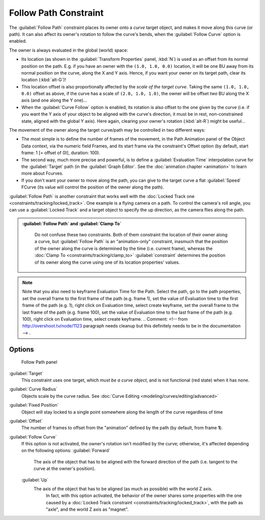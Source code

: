 
..    TODO/Review: {{review|im=examples}} .

Follow Path Constraint
======================

The :guilabel:`Follow Path` constraint places its owner onto a *curve* target object,
and makes it move along this curve (or path).
It can also affect its owner's rotation to follow the curve's bends,
when the :guilabel:`Follow Curve` option is enabled.

The owner is always evaluated in the global (world) space:

- Its location (as shown in the :guilabel:`Transform Properties` panel, :kbd:`N`\ ) is used as an offset from its normal position on the path. E.g. if you have an owner with the ``(1.0, 1.0, 0.0)`` location, it will be one BU away from its normal position on the curve, along the X and Y axis. Hence, if you want your owner *on* its target path, clear its location (\ :kbd:`alt-G`\ )!
- This location offset is also proportionally affected by the *scale of the target curve*\ . Taking the same ``(1.0, 1.0, 0.0)`` offset as above, if the curve has a scale of ``(2.0, 1.0, 1.0)``\ , the owner will be offset *two* BU along the X axis (and one along the Y one)…
- When the :guilabel:`Curve Follow` option is enabled, its rotation is also offset to the one given by the curve (i.e. if you want the Y axis of your object to be aligned with the curve's direction, it must be in rest, non-constrained state, aligned with the global Y axis). Here again, clearing your owner's rotation (\ :kbd:`alt-R`\ ) might be useful…

The movement of the owner along the target curve/path may be controlled in two different ways:

- The most simple is to define the number of frames of the movement, in the Path Animation panel of the Object Data context, via the numeric field Frames, and its start frame via the constraint's Offset option (by default, start frame: 1 [= offset of 0)], duration: 100).
- The second way, much more precise and powerful, is to define a :guilabel:`Evaluation Time` interpolation curve for the :guilabel:`Target` path (in the :guilabel:`Graph Editor`\ .  See the :doc:`animation chapter <animation>` to learn more about Fcurves.
- If you don't want your owner to move along the path, you can give to the target curve a flat :guilabel:`Speed` FCurve (its value will control the position of the owner along the path).

:guilabel:`Follow Path` is another constraint that works well with the :doc:`Locked Track one <constraints/tracking/locked_track>`\ . One example is a flying camera on a path. To control the camera's roll angle, you can use a :guilabel:`Locked Track` and a target object to specify the up direction, as the camera flies along the path.


.. admonition:: :guilabel:`Follow Path` and :guilabel:`Clamp To`
   :class: note

    Do not confuse these two constraints. Both of them constraint the location of their owner along a curve, but :guilabel:`Follow Path` is an "animation-only" constraint, inasmuch that the position of the owner along the curve is determined by the time (i.e. current frame), whereas the :doc:`Clamp To <constraints/tracking/clamp_to>` :guilabel:`constraint` determines the position of its owner along the curve using one of its location properties' values.


.. admonition:: Note
   :class: note

   Note that you also need to keyframe Evaluation Time for the Path. Select the path, go to the path properties, set the overall frame to the first frame of the path (e.g. frame 1), set the value of Evaluation time to the first frame of the path (e.g. 1), right click on Evaluation time, select create keyframe, set the overall frame to the last frame of the path (e.g. frame 100), set the value of Evaluation time to the last frame of the path (e.g. 100), right click on Evaluation time, select create keyframe. ..    Comment: <!-- from http://overshoot.tv/node/1123 paragraph needs cleanup but this definitely needs to be in the documentation --> .


Options
-------

.. figure:: /images/25-Manual-Constraints-Relationship-FollowPath.jpg
   :width: 305px
   :figwidth: 305px

   Follow Path panel


:guilabel:`Target`
   This constraint uses one target, which *must be a curve object*\ , and is not functional (red state) when it has none.

:guilabel:`Curve Radius`
   Objects scale by the curve radius. See :doc:`Curve Editing <modeling/curves/editing/advanced>`
:guilabel:`Fixed Position`
   Object will stay locked to a single point somewhere along the length of the curve regardless of time
:guilabel:`Offset`
   The number of frames to offset from the "animation" defined by the path (by default, from frame **1**\ ).
:guilabel:`Follow Curve`
   If this option is not activated, the owner's rotation isn't modified by the curve; otherwise, it's affected depending on the following options:
   :guilabel:`Forward`
      The axis of the object that has to be aligned with the forward direction of the path (i.e. tangent to the curve at the owner's position).
   :guilabel:`Up`
      The axis of the object that has to be aligned (as much as possible) with the world Z axis.
       In fact, with this option activated, the behavior of the owner shares some properties with the one caused by a :doc:`Locked Track constraint <constraints/tracking/locked_track>`\ , with the path as "axle", and the world Z axis as "magnet".


